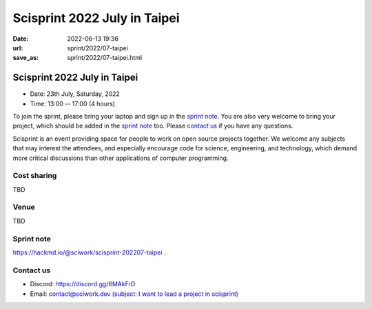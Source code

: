 =============================
Scisprint 2022 July in Taipei
=============================

:date: 2022-06-13 19:36
:url: sprint/2022/07-taipei
:save_as: sprint/2022/07-taipei.html

Scisprint 2022 July in Taipei
=============================

* Date: 23th July, Saturday, 2022
* Time: 13:00 -- 17:00 (4 hours)

To join the sprint, please bring your laptop and sign up in the `sprint note
<#sprint-note>`__.  You are also very welcome to bring your project, which
should be added in the `sprint note <#sprint-note>`__ too.  Please `contact us
<#contact-us>`__ if you have any questions.

Scisprint is an event providing space for people to work on open source
projects together.  We welcome any subjects that may interest the attendees,
and especially encourage code for science, engineering, and technology, which
demand more critical discussions than other applications of computer
programming.

Cost sharing
------------

TBD

Venue
-----

TBD

Sprint note
-----------

https://hackmd.io/@sciwork/scisprint-202207-taipei .

.. raw:: html

  <iframe width="100%" height="500" src="https://hackmd.io/@sciwork/scisprint-202207-taipei" frameborder="0"></iframe>

Contact us
----------

* Discord: https://discord.gg/6MAkFrD
* Email: `contact@sciwork.dev (subject: I want to lead a project in scisprint) <mailto:contact@sciwork.dev?subject=[sciwork]%20I%20want%20to%20lead%20a%20project%20in%20scisprint>`__
